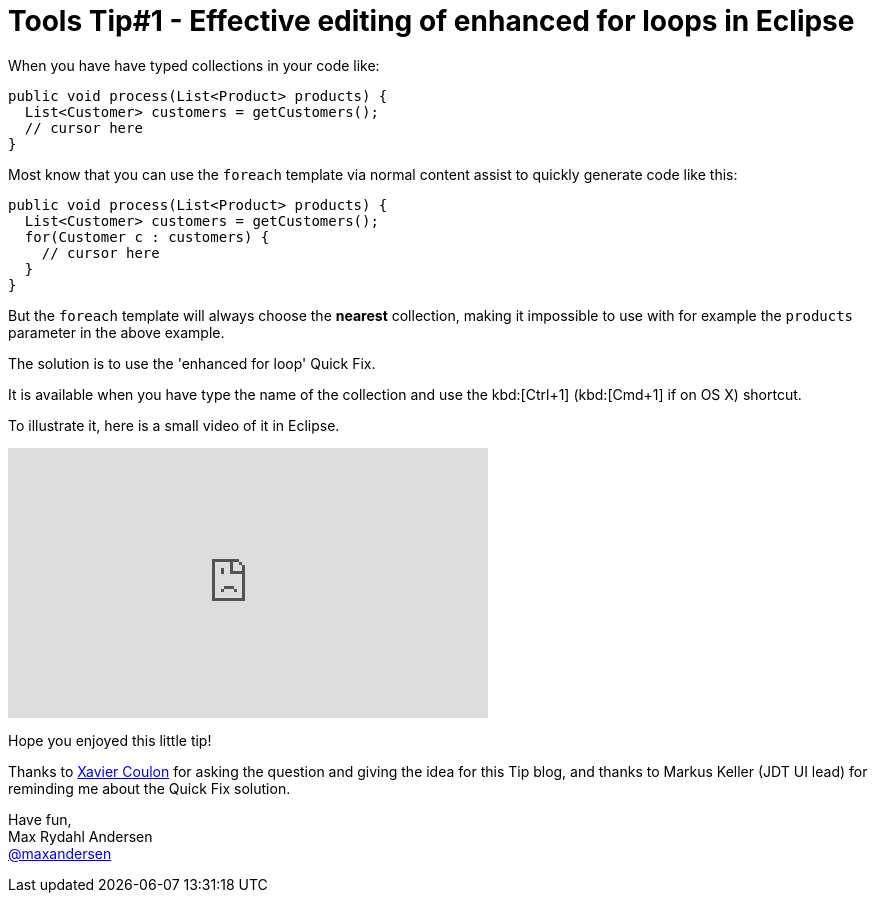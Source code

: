 = Tools Tip#1 - Effective editing of enhanced for loops in Eclipse
:page-layout: blog
:page-author: maxandersen
:page-tags: [tip, jbosscentral]

When you have have typed collections in your code like:

[source,java]
----
public void process(List<Product> products) {
  List<Customer> customers = getCustomers();
  // cursor here
}
----

Most know that you can use the `foreach` template via normal content assist to quickly generate
code like this:

[source,java]
----
public void process(List<Product> products) {
  List<Customer> customers = getCustomers();
  for(Customer c : customers) {
    // cursor here
  }
}
----

But the `foreach` template will always choose the *nearest* collection, making it
impossible to use with for example the `products` parameter in the above example.

The solution is to use the 'enhanced for loop' Quick Fix.

It is available when you have type the name of the collection and use the kbd:[Ctrl+1]
(kbd:[Cmd+1] if on OS X) shortcut.

To illustrate it, here is a small video of it in Eclipse.

video::114184876[vimeo, width=480, height=270, options="autoplay,loop"]

Hope you enjoyed this little tip!

Thanks to https://twitter.com/xcoulon[Xavier Coulon] for asking the question and giving the idea for this Tip blog, and thanks to Markus Keller (JDT UI lead) for reminding me about the Quick Fix solution.

Have fun, +
Max Rydahl Andersen +
http://twitter.com/maxandersen[@maxandersen]